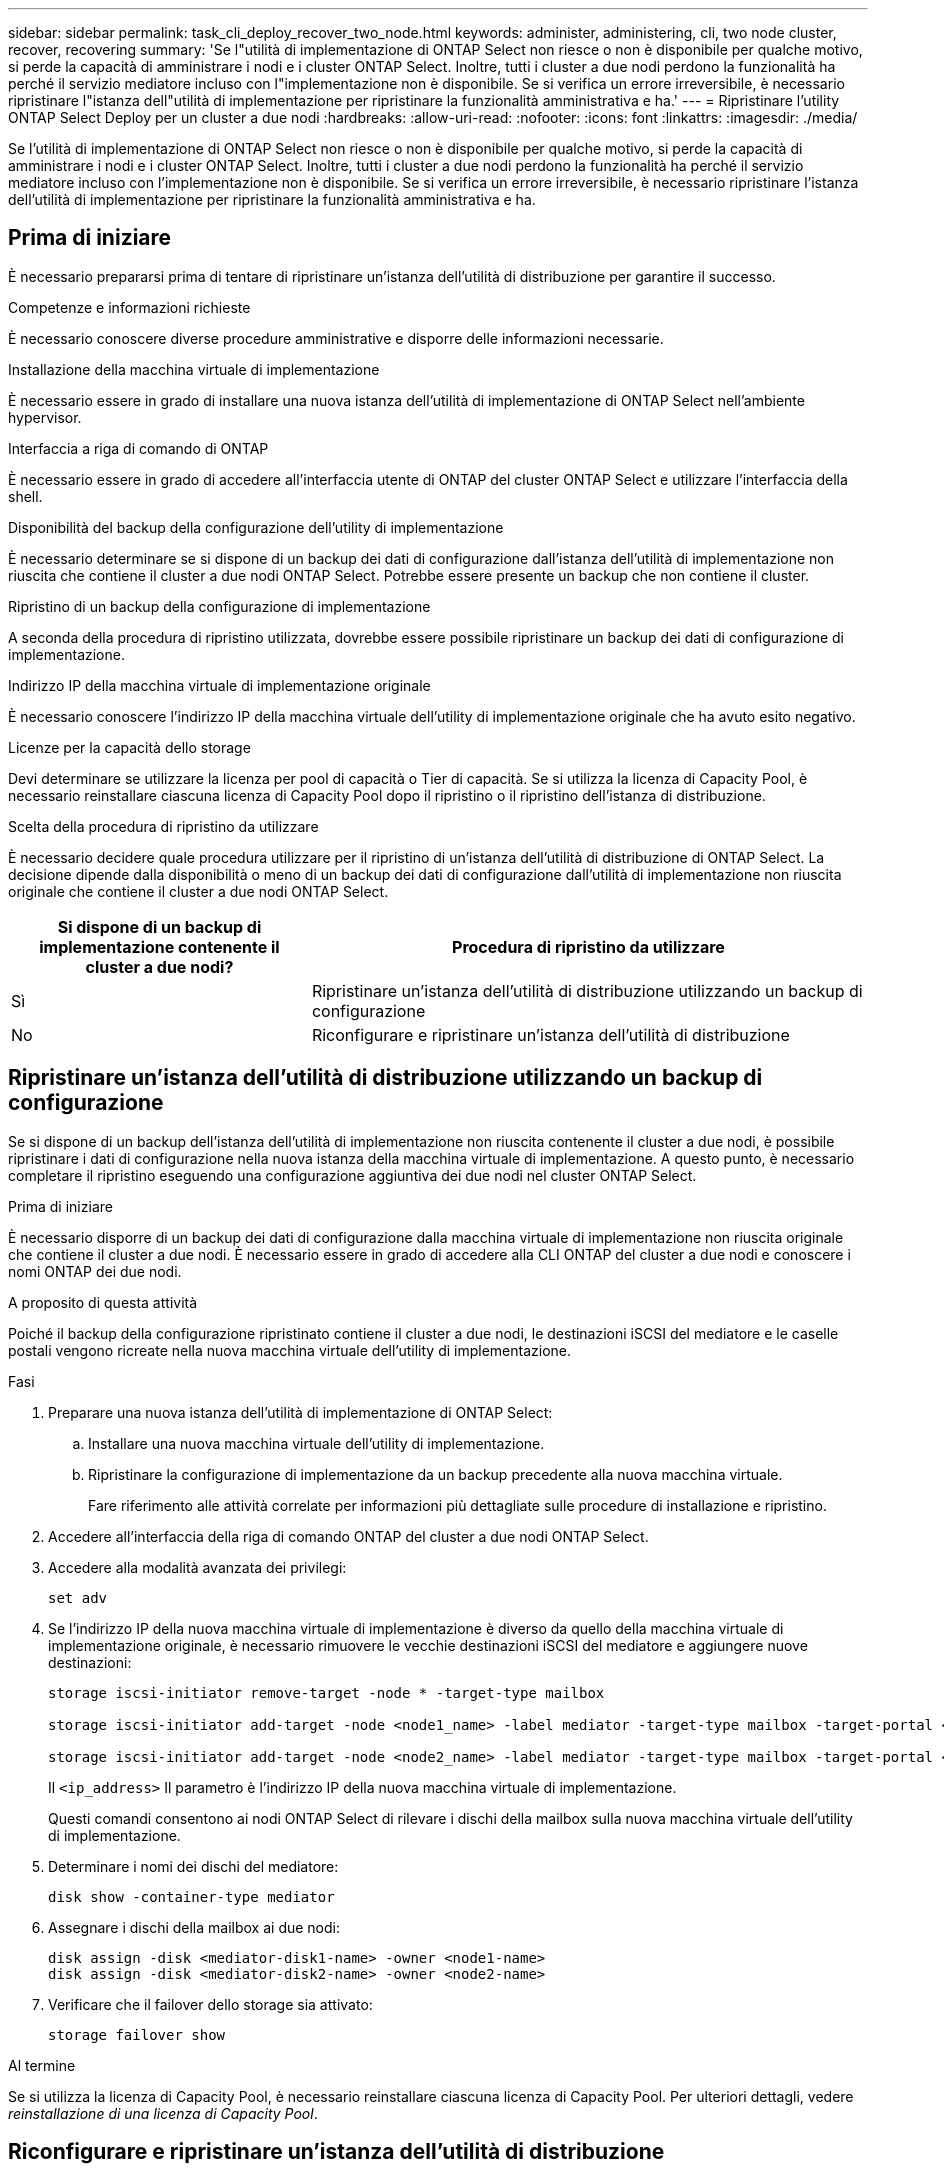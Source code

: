---
sidebar: sidebar 
permalink: task_cli_deploy_recover_two_node.html 
keywords: administer, administering, cli, two node cluster, recover, recovering 
summary: 'Se l"utilità di implementazione di ONTAP Select non riesce o non è disponibile per qualche motivo, si perde la capacità di amministrare i nodi e i cluster ONTAP Select. Inoltre, tutti i cluster a due nodi perdono la funzionalità ha perché il servizio mediatore incluso con l"implementazione non è disponibile. Se si verifica un errore irreversibile, è necessario ripristinare l"istanza dell"utilità di implementazione per ripristinare la funzionalità amministrativa e ha.' 
---
= Ripristinare l'utility ONTAP Select Deploy per un cluster a due nodi
:hardbreaks:
:allow-uri-read: 
:nofooter: 
:icons: font
:linkattrs: 
:imagesdir: ./media/


[role="lead"]
Se l'utilità di implementazione di ONTAP Select non riesce o non è disponibile per qualche motivo, si perde la capacità di amministrare i nodi e i cluster ONTAP Select. Inoltre, tutti i cluster a due nodi perdono la funzionalità ha perché il servizio mediatore incluso con l'implementazione non è disponibile. Se si verifica un errore irreversibile, è necessario ripristinare l'istanza dell'utilità di implementazione per ripristinare la funzionalità amministrativa e ha.



== Prima di iniziare

È necessario prepararsi prima di tentare di ripristinare un'istanza dell'utilità di distribuzione per garantire il successo.

.Competenze e informazioni richieste
È necessario conoscere diverse procedure amministrative e disporre delle informazioni necessarie.

.Installazione della macchina virtuale di implementazione
È necessario essere in grado di installare una nuova istanza dell'utilità di implementazione di ONTAP Select nell'ambiente hypervisor.

.Interfaccia a riga di comando di ONTAP
È necessario essere in grado di accedere all'interfaccia utente di ONTAP del cluster ONTAP Select e utilizzare l'interfaccia della shell.

.Disponibilità del backup della configurazione dell'utility di implementazione
È necessario determinare se si dispone di un backup dei dati di configurazione dall'istanza dell'utilità di implementazione non riuscita che contiene il cluster a due nodi ONTAP Select. Potrebbe essere presente un backup che non contiene il cluster.

.Ripristino di un backup della configurazione di implementazione
A seconda della procedura di ripristino utilizzata, dovrebbe essere possibile ripristinare un backup dei dati di configurazione di implementazione.

.Indirizzo IP della macchina virtuale di implementazione originale
È necessario conoscere l'indirizzo IP della macchina virtuale dell'utility di implementazione originale che ha avuto esito negativo.

.Licenze per la capacità dello storage
Devi determinare se utilizzare la licenza per pool di capacità o Tier di capacità. Se si utilizza la licenza di Capacity Pool, è necessario reinstallare ciascuna licenza di Capacity Pool dopo il ripristino o il ripristino dell'istanza di distribuzione.

.Scelta della procedura di ripristino da utilizzare
È necessario decidere quale procedura utilizzare per il ripristino di un'istanza dell'utilità di distribuzione di ONTAP Select. La decisione dipende dalla disponibilità o meno di un backup dei dati di configurazione dall'utilità di implementazione non riuscita originale che contiene il cluster a due nodi ONTAP Select.

[cols="35,65"]
|===
| Si dispone di un backup di implementazione contenente il cluster a due nodi? | Procedura di ripristino da utilizzare 


| Sì | Ripristinare un'istanza dell'utilità di distribuzione utilizzando un backup di configurazione 


| No | Riconfigurare e ripristinare un'istanza dell'utilità di distribuzione 
|===


== Ripristinare un'istanza dell'utilità di distribuzione utilizzando un backup di configurazione

Se si dispone di un backup dell'istanza dell'utilità di implementazione non riuscita contenente il cluster a due nodi, è possibile ripristinare i dati di configurazione nella nuova istanza della macchina virtuale di implementazione. A questo punto, è necessario completare il ripristino eseguendo una configurazione aggiuntiva dei due nodi nel cluster ONTAP Select.

.Prima di iniziare
È necessario disporre di un backup dei dati di configurazione dalla macchina virtuale di implementazione non riuscita originale che contiene il cluster a due nodi. È necessario essere in grado di accedere alla CLI ONTAP del cluster a due nodi e conoscere i nomi ONTAP dei due nodi.

.A proposito di questa attività
Poiché il backup della configurazione ripristinato contiene il cluster a due nodi, le destinazioni iSCSI del mediatore e le caselle postali vengono ricreate nella nuova macchina virtuale dell'utility di implementazione.

.Fasi
. Preparare una nuova istanza dell'utilità di implementazione di ONTAP Select:
+
.. Installare una nuova macchina virtuale dell'utility di implementazione.
.. Ripristinare la configurazione di implementazione da un backup precedente alla nuova macchina virtuale.
+
Fare riferimento alle attività correlate per informazioni più dettagliate sulle procedure di installazione e ripristino.



. Accedere all'interfaccia della riga di comando ONTAP del cluster a due nodi ONTAP Select.
. Accedere alla modalità avanzata dei privilegi:
+
`set adv`

. Se l'indirizzo IP della nuova macchina virtuale di implementazione è diverso da quello della macchina virtuale di implementazione originale, è necessario rimuovere le vecchie destinazioni iSCSI del mediatore e aggiungere nuove destinazioni:
+
....
storage iscsi-initiator remove-target -node * -target-type mailbox

storage iscsi-initiator add-target -node <node1_name> -label mediator -target-type mailbox -target-portal <ip_address> -target-name <target>

storage iscsi-initiator add-target -node <node2_name> -label mediator -target-type mailbox -target-portal <ip_address> -target-name <target>
....
+
Il `<ip_address>` Il parametro è l'indirizzo IP della nuova macchina virtuale di implementazione.

+
Questi comandi consentono ai nodi ONTAP Select di rilevare i dischi della mailbox sulla nuova macchina virtuale dell'utility di implementazione.

. Determinare i nomi dei dischi del mediatore:
+
`disk show -container-type mediator`

. Assegnare i dischi della mailbox ai due nodi:
+
....
disk assign -disk <mediator-disk1-name> -owner <node1-name>
disk assign -disk <mediator-disk2-name> -owner <node2-name>
....
. Verificare che il failover dello storage sia attivato:
+
`storage failover show`



.Al termine
Se si utilizza la licenza di Capacity Pool, è necessario reinstallare ciascuna licenza di Capacity Pool. Per ulteriori dettagli, vedere _reinstallazione di una licenza di Capacity Pool_.



== Riconfigurare e ripristinare un'istanza dell'utilità di distribuzione

Se non si dispone di un backup dell'istanza dell'utilità di implementazione non riuscita contenente il cluster a due nodi, è necessario configurare la destinazione iSCSI del mediatore e la mailbox nella nuova macchina virtuale di implementazione. A questo punto, è necessario completare il ripristino eseguendo una configurazione aggiuntiva dei due nodi nel cluster ONTAP Select.

.Prima di iniziare
È necessario disporre del nome della destinazione del mediatore per la nuova istanza dell'utilità di implementazione. È necessario essere in grado di accedere alla CLI ONTAP del cluster a due nodi e conoscere i nomi ONTAP dei due nodi.

.A proposito di questa attività
È possibile ripristinare un backup della configurazione sulla nuova macchina virtuale di implementazione anche se non contiene il cluster a due nodi. Poiché il cluster a due nodi non viene ricreato con il ripristino, è necessario aggiungere manualmente la destinazione iSCSI del mediatore e la mailbox alla nuova istanza dell'utilità di implementazione attraverso la pagina Web della documentazione online di ONTAP Select nella distribuzione. È necessario essere in grado di accedere al cluster a due nodi e conoscere i nomi ONTAP dei due nodi.


NOTE: L'obiettivo della procedura di ripristino è ripristinare il cluster a due nodi in uno stato integro, in cui è possibile eseguire normali operazioni di Takeover e giveback di ha.

.Fasi
. Preparare una nuova istanza dell'utilità di implementazione di ONTAP Select:
+
.. Installare una nuova macchina virtuale dell'utility di implementazione.
.. Se si desidera, ripristinare la configurazione di implementazione da un backup precedente alla nuova macchina virtuale.
+
Se si ripristina un backup precedente, la nuova istanza di implementazione non conterrà il cluster a due nodi. Per informazioni più dettagliate sulle procedure di installazione e ripristino, consultare la sezione relativa alle informazioni correlate.



. Accedere all'interfaccia della riga di comando ONTAP del cluster a due nodi ONTAP Select.
. Accedere alla modalità avanzata con privilegi:
+
`set adv`

. Ottenere il nome di destinazione iSCSI del mediatore:
+
`storage iscsi-initiator show -target-type mailbox`

. Accedere alla pagina Web della documentazione online sulla nuova macchina virtuale dell'utility di implementazione e accedere utilizzando l'account admin:
+
`\http://<ip_address>/api/ui`

+
È necessario utilizzare l'indirizzo IP della macchina virtuale di implementazione.

. Fare clic su *Mediator*, quindi su *GET /mediators*.
. Fare clic su *Provalo!* per visualizzare un elenco di mediatori gestiti da Deploy.
+
Annotare l'ID dell'istanza del mediatore desiderata.

. Fare clic su *Mediator*, quindi su *POST*.
. Fornire il valore per mediator_ID.
. Fare clic su *Model* accanto a. `iscsi_target` e completare il valore del nome.
+
Utilizzare il nome di destinazione per il parametro iqn_NAME.

. Fare clic su *Provalo!* per creare la destinazione iSCSI del mediatore.
+
Se la richiesta ha esito positivo, si riceverà il codice di stato HTTP 200.

. Se l'indirizzo IP della nuova macchina virtuale di implementazione è diverso da quello della macchina virtuale di implementazione originale, è necessario utilizzare la CLI ONTAP per rimuovere le destinazioni iSCSI del mediatore precedente e aggiungere nuove destinazioni:
+
....
storage iscsi-initiator remove-target -node * -target-type mailbox

storage iscsi-initiator add-target -node <node1_name> -label mediator -target-type mailbox -target-portal <ip_address> -target-name <target>

storage iscsi-initiator add-target -node <node2_name> -label mediator-target-type mailbox -target-portal <ip_address> -target-name <target>
....
+
Il `<ip_address>` Il parametro è l'indirizzo IP della nuova macchina virtuale di implementazione.



Questi comandi consentono ai nodi ONTAP Select di rilevare i dischi della mailbox sulla nuova macchina virtuale dell'utility di implementazione.

. Determinare i nomi dei dischi del mediatore:
+
`disk show -container-type mediator`

. Assegnare i dischi della mailbox ai due nodi:
+
....
disk assign -disk <mediator-disk1-name> -owner <node1-name>

disk assign -disk <mediator-disk2-name> -owner <node2-name>
....
. Verificare che il failover dello storage sia attivato:
+
`storage failover show`



.Al termine
Se si utilizza la licenza di Capacity Pool, è necessario reinstallare ciascuna licenza di Capacity Pool. Per ulteriori informazioni, vedere reinstallazione di una licenza Capacity Pool.

.Informazioni correlate
* link:task_install_deploy.html["Installare ONTAP Select Deploy"]
* link:task_cli_migrate_deploy.html#restoring-the-deploy-configuration-data-to-the-new-virtual-machine["Ripristinare i dati di configurazione di implementazione sulla nuova macchina virtuale"]
* link:task_adm_licenses.html#reinstalling-a-capacity-pool-license["Reinstallare una licenza di Capacity Pool"]

